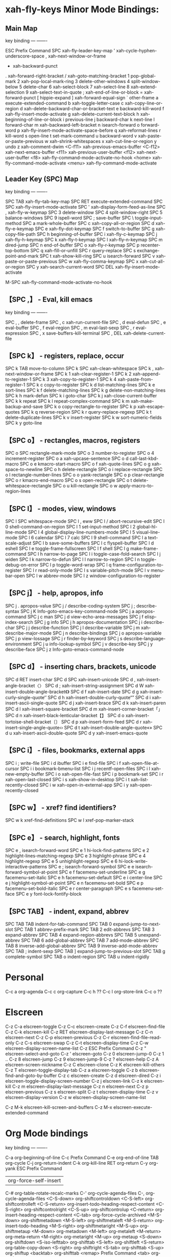 * xah-fly-keys Minor Mode Bindings:
** Main Map
key             binding
---             -------

ESC		Prefix Command
SPC		xah-fly-leader-key-map
'		xah-cycle-hyphen-underscore-space
,		xah-next-window-or-frame
-		xah-backward-punct
.		xah-forward-right-bracket
/		xah-goto-matching-bracket
1		pop-global-mark
2		xah-pop-local-mark-ring
3		delete-other-windows
4		split-window-below
5		delete-char
6		xah-select-block
7		xah-select-line
8		xah-extend-selection
9		xah-select-text-in-quote
;		xah-end-of-line-or-block
=		xah-forward-punct
[		hippie-expand
]		xah-forward-equal-sign
`		other-frame
a		execute-extended-command
b		xah-toggle-letter-case
c		xah-copy-line-or-region
d		xah-delete-backward-char-or-bracket-text
e		backward-kill-word
f		xah-fly-insert-mode-activate
g		xah-delete-current-text-block
h		xah-beginning-of-line-or-block
i		previous-line
j		backward-char
k		next-line
l		forward-char
m		xah-backward-left-bracket
n		isearch-forward
o		forward-word
p		xah-fly-insert-mode-activate-space-before
q		xah-reformat-lines
r		kill-word
s		open-line
t		set-mark-command
u		backward-word
v		xah-paste-or-paste-previous
w		xah-shrink-whitespaces
x		xah-cut-line-or-region
y		undo
z		xah-comment-dwim
<C-f11>		xah-previous-emacs-buffer
<C-f12>		xah-next-emacs-buffer
<f11>		xah-previous-user-buffer
<f12>		xah-next-user-buffer
<f8>		xah-fly-command-mode-activate-no-hook
<home>		xah-fly-command-mode-activate
<menu>		xah-fly-command-mode-activate

** Leader Key (SPC) Map
key             binding
---             -------

SPC TAB		xah-fly--tab-key-map
SPC RET		execute-extended-command
SPC SPC		xah-fly-insert-mode-activate
SPC '		xah-display-form-feed-as-line
SPC ,		xah-fly-w-keymap
SPC 3		delete-window
SPC 4		split-window-right
SPC 5		balance-windows
SPC 9		ispell-word
SPC ;		save-buffer
SPC \		toggle-input-method
SPC a		mark-whole-buffer
SPC c		xah-copy-all-or-region
SPC d		xah-fly-e-keymap
SPC e		xah-fly-dot-keymap
SPC f		switch-to-buffer
SPC g		xah-copy-file-path
SPC h		beginning-of-buffer
SPC i		xah-fly-c-keymap
SPC j		xah-fly-h-keymap
SPC k		xah-fly-t-keymap
SPC l		xah-fly-n-keymap
SPC m		dired-jump
SPC n		end-of-buffer
SPC o		xah-fly-r-keymap
SPC p		recenter-top-bottom
SPC q		xah-fill-or-unfill
SPC r		query-replace
SPC s		exchange-point-and-mark
SPC t		xah-show-kill-ring
SPC u		isearch-forward
SPC v		xah-paste-or-paste-previous
SPC w		xah-fly-comma-keymap
SPC x		xah-cut-all-or-region
SPC y		xah-search-current-word
SPC DEL		xah-fly-insert-mode-activate

M-SPC		xah-fly-command-mode-activate-no-hook

** 【SPC ,】 - Eval, kill emacs
key             binding
---             -------

SPC , ,		delete-frame
SPC , c		xah-run-current-file
SPC , d		eval-defun
SPC , e		eval-buffer
SPC , f		eval-region
SPC , m		eval-last-sexp
SPC , r		eval-expression
SPC , x		save-buffers-kill-terminal
SPC , DEL	xah-delete-current-file

** 【SPC k】 - registers, replace, occur
SPC k TAB	move-to-column
SPC k SPC	xah-clean-whitespace
SPC k ,		xah-next-window-or-frame
SPC k 1		xah-clear-register-1
SPC k 2		xah-append-to-register-1
SPC k 3		xah-copy-to-register-1
SPC k 4		xah-paste-from-register-1
SPC k c		copy-to-register
SPC k d		list-matching-lines
SPC k e		sort-lines
SPC k f		delete-matching-lines
SPC k g		delete-non-matching-lines
SPC k h		mark-defun
SPC k i		goto-char
SPC k j		xah-close-current-buffer
SPC k k		repeat
SPC k l		repeat-complex-command
SPC k m		xah-make-backup-and-save
SPC k o		copy-rectangle-to-register
SPC k p		xah-escape-quotes
SPC k q		reverse-region
SPC k r		query-replace-regexp
SPC k t		delete-duplicate-lines
SPC k v		insert-register
SPC k w		sort-numeric-fields
SPC k y		goto-line

** 【SPC o】 - rectangles, macros, registers
SPC o SPC	rectangle-mark-mode
SPC o 3		number-to-register
SPC o 4		increment-register
SPC o a		xah-upcase-sentence
SPC o d		call-last-kbd-macro
SPC o e		kmacro-start-macro
SPC o f		xah-quote-lines
SPC o g		xah-space-to-newline
SPC o h		delete-rectangle
SPC o i		replace-rectangle
SPC o l		rectangle-number-lines
SPC o o		yank-rectangle
SPC o p		clear-rectangle
SPC o r		kmacro-end-macro
SPC o s		open-rectangle
SPC o t		delete-whitespace-rectangle
SPC o u		kill-rectangle
SPC o w		apply-macro-to-region-lines

** 【SPC l】 - modes, view, windows
SPC l SPC	whitespace-mode
SPC l ,		eww
SPC l /		abort-recursive-edit
SPC l 0		shell-command-on-region
SPC l 1		set-input-method
SPC l 2		global-hl-line-mode
SPC l 4		global-display-line-numbers-mode
SPC l 5		visual-line-mode
SPC l 6		calendar
SPC l 7		calc
SPC l 9		shell-command
SPC l a		text-scale-adjust
SPC l b		save-some-buffers
SPC l c		flyspell-buffer
SPC l d		eshell
SPC l e		toggle-frame-fullscreen
SPC l f		shell
SPC l g		make-frame-command
SPC l h		narrow-to-page
SPC l i		toggle-case-fold-search
SPC l j		widen
SPC l k		narrow-to-defun
SPC l l		narrow-to-region
SPC l n		toggle-debug-on-error
SPC l p		toggle-word-wrap
SPC l q		frame-configuration-to-register
SPC l r		read-only-mode
SPC l s		variable-pitch-mode
SPC l v		menu-bar-open
SPC l w		abbrev-mode
SPC l z		window-configuration-to-register

** 【SPC j】 - help, apropos, info
SPC j .		apropos-value
SPC j /		describe-coding-system
SPC j ;		describe-syntax
SPC j K		Info-goto-emacs-key-command-node
SPC j a		apropos-command
SPC j c		man
SPC j d		view-echo-area-messages
SPC j f		elisp-index-search
SPC j g		info
SPC j h		apropos-documentation
SPC j i		describe-char
SPC j j		describe-function
SPC j l		describe-variable
SPC j m		xah-describe-major-mode
SPC j n		describe-bindings
SPC j o		apropos-variable
SPC j p		view-lossage
SPC j r		finder-by-keyword
SPC j s		describe-language-environment
SPC j u		info-lookup-symbol
SPC j v		describe-key
SPC j y		describe-face
SPC j z		Info-goto-emacs-command-node

** 【SPC d】 - inserting chars, brackets, unicode
SPC d RET	insert-char
SPC d SPC	xah-insert-unicode
SPC d ,		xah-insert-angle-bracket〈〉
SPC d ;		xah-insert-string-assignment
SPC d W		xah-insert-double-angle-bracket《》
SPC d f		xah-insert-date
SPC d g		xah-insert-curly-single-quote‘’
SPC d h		xah-insert-double-curly-quote“”
SPC d i		xah-insert-ascii-single-quote
SPC d j		xah-insert-brace
SPC d k		xah-insert-paren
SPC d l		xah-insert-square-bracket
SPC d m		xah-insert-corner-bracket「」
SPC d n		xah-insert-black-lenticular-bracket【】
SPC d o		xah-insert-tortoise-shell-bracket〔〕
SPC d p		xah-insert-form-feed
SPC d r		xah-insert-single-angle-quote‹›
SPC d t		xah-insert-double-angle-quote«»
SPC d u		xah-insert-ascii-double-quote
SPC d y		xah-insert-emacs-quote

** 【SPC i】 - files, bookmarks, external apps
SPC i ;		write-file
SPC i d		ibuffer
SPC i e		find-file
SPC i f		xah-open-file-at-cursor
SPC i i		bookmark-bmenu-list
SPC i j		recentf-open-files
SPC i l		xah-new-empty-buffer
SPC i o		xah-open-file-fast
SPC i p		bookmark-set
SPC i r		xah-open-last-closed
SPC i s		xah-show-in-desktop
SPC i t		xah-list-recently-closed
SPC i w		xah-open-in-external-app
SPC i y		xah-open-recently-closed

** 【SPC w】 - xref? find identifiers?
SPC w k		xref-find-definitions
SPC w l		xref-pop-marker-stack

** 【SPC e】 - search, highlight, fonts
SPC e ,		isearch-forward-word
SPC e 1		hi-lock-find-patterns
SPC e 2		highlight-lines-matching-regexp
SPC e 3		highlight-phrase
SPC e 4		highlight-regexp
SPC e 5		unhighlight-regexp
SPC e 6		hi-lock-write-interactive-patterns
SPC e ;		isearch-forward-symbol
SPC e e		isearch-forward-symbol-at-point
SPC e f		facemenu-set-underline
SPC e g		facemenu-set-italic
SPC e h		facemenu-set-default
SPC e i		center-line
SPC e j		highlight-symbol-at-point
SPC e n		facemenu-set-bold
SPC e p		facemenu-set-bold-italic
SPC e r		center-paragraph
SPC e s		facemenu-set-face
SPC e y		font-lock-fontify-block

** 【SPC TAB】 - indent, expand, abbrev
SPC TAB TAB	indent-for-tab-command
SPC TAB 0	expand-jump-to-next-slot
SPC TAB 1	abbrev-prefix-mark
SPC TAB 2	edit-abbrevs
SPC TAB 3	expand-abbrev
SPC TAB 4	expand-region-abbrevs
SPC TAB 5	unexpand-abbrev
SPC TAB 6	add-global-abbrev
SPC TAB 7	add-mode-abbrev
SPC TAB 8	inverse-add-global-abbrev
SPC TAB 9	inverse-add-mode-abbrev
SPC TAB ;	indent-sexp
SPC TAB ]	expand-jump-to-previous-slot
SPC TAB g	complete-symbol
SPC TAB o	indent-region
SPC TAB u	indent-rigidly

* Personal
C-c a		org-agenda
C-c c		org-capture
C-c h		??
C-c l		org-store-link
C-c o		??

* Elscreen
C-z C-a		elscreen-toggle
C-z C-c		elscreen-create
C-z C-f		elscreen-find-file
C-z C-k		elscreen-kill
C-z RET		elscreen-display-last-message
C-z C-n		elscreen-next
C-z C-p		elscreen-previous
C-z C-r		elscreen-find-file-read-only
C-z C-s		elscreen-swap
C-z C-t		elscreen-display-time
C-z C-w		elscreen-display-screen-name-list
C-z ESC		Prefix Command
C-z "		elscreen-select-and-goto
C-z '		elscreen-goto
C-z 0		elscreen-jump-0
C-z 1 .. C-z 8	elscreen-jump
C-z 9		elscreen-jump-9
C-z ?		elscreen-help
C-z A		elscreen-screen-nickname
C-z C		elscreen-clone
C-z K		elscreen-kill-others
C-z T		elscreen-toggle-display-tab
C-z a		elscreen-toggle
C-z b		elscreen-find-and-goto-by-buffer
C-z c		elscreen-create
C-z d		elscreen-dired
C-z i		elscreen-toggle-display-screen-number
C-z j		elscreen-link
C-z k		elscreen-kill
C-z m		elscreen-display-last-message
C-z n		elscreen-next
C-z p		elscreen-previous
C-z s		elscreen-split
C-z t		elscreen-display-time
C-z v		elscreen-display-version
C-z w		elscreen-display-screen-name-list

C-z M-k		elscreen-kill-screen-and-buffers
C-z M-x		elscreen-execute-extended-command
* Org Mode bindings
key             binding
---             -------

C-a		org-beginning-of-line
C-c		Prefix Command
C-e		org-end-of-line
TAB		org-cycle
C-j		org-return-indent
C-k		org-kill-line
RET		org-return
C-y		org-yank
ESC		Prefix Command
|		org-force-self-insert
C-#		org-table-rotate-recalc-marks
C-'		org-cycle-agenda-files
C-,		org-cycle-agenda-files
<C-S-down>	org-shiftcontroldown
<C-S-left>	org-shiftcontrolleft
<C-S-return>	org-insert-todo-heading-respect-content
<C-S-right>	org-shiftcontrolright
<C-S-up>	org-shiftcontrolup
<C-return>	org-insert-heading-respect-content
<C-tab>		org-force-cycle-archived
<M-S-down>	org-shiftmetadown
<M-S-left>	org-shiftmetaleft
<M-S-return>	org-insert-todo-heading
<M-S-right>	org-shiftmetaright
<M-S-up>	org-shiftmetaup
<M-down>	org-metadown
<M-left>	org-metaleft
<M-return>	org-meta-return
<M-right>	org-metaright
<M-up>		org-metaup
<S-down>	org-shiftdown
<S-iso-lefttab>			org-shifttab
<S-left>	org-shiftleft
<S-return>	org-table-copy-down
<S-right>	org-shiftright
<S-tab>		org-shifttab
<S-up>		org-shiftup
<backtab>	org-shifttab
<remap>		Prefix Command
<tab>		org-cycle

C-M-i		pcomplete
M-RET		org-insert-heading
C-M-t		org-transpose-element
M-a		org-backward-sentence
M-e		org-forward-sentence
M-h		org-mark-element
M-{		org-backward-element
M-}		org-forward-element

C-c C-a		org-attach
C-c C-b		org-backward-heading-same-level
C-c C-c		org-ctrl-c-ctrl-c
C-c C-d		org-deadline
C-c C-e		org-export-dispatch
C-c C-f		org-forward-heading-same-level
C-c C-j		org-goto
C-c C-k		org-kill-note-or-show-branches
C-c C-l		org-insert-link
C-c RET		org-ctrl-c-ret
C-c C-o		org-open-at-point
C-c C-q		org-set-tags-command
C-c C-r		org-reveal
C-c C-s		org-schedule
C-c C-t		org-todo
C-c C-v		Prefix Command
C-c C-w		org-refile
C-c C-x		Prefix Command
C-c C-y		org-evaluate-time-range
C-c C-z		org-add-note
C-c ESC		Prefix Command
C-c C-^		org-up-element
C-c C-_		org-down-element
C-c SPC		org-table-blank-field
C-c !		org-time-stamp-inactive
C-c #		org-update-statistics-cookies
C-c $		org-archive-subtree
C-c %		org-mark-ring-push
C-c &		org-mark-ring-goto
C-c '		org-edit-special
C-c *		org-ctrl-c-star
C-c +		org-table-sum
C-c ,		org-priority
C-c -		org-ctrl-c-minus
C-c .		org-time-stamp
C-c /		org-sparse-tree
C-c :		org-toggle-fixed-width-section
C-c ;		org-toggle-comment
C-c <		org-date-from-calendar
C-c =		org-table-eval-formula
C-c >		org-goto-calendar
C-c ?		org-table-field-info
C-c @		org-mark-subtree
C-c [		org-agenda-file-to-front
C-c \		org-match-sparse-tree
C-c ]		org-remove-file
C-c ^		org-sort
C-c `		org-table-edit-field
C-c {		org-table-toggle-formula-debugger
C-c |		org-table-create-or-convert-from-region
C-c }		org-table-toggle-coordinate-overlays
C-c ~		org-table-create-with-table.el
C-c C-*		org-list-make-subtree

<remap> <backward-paragraph>	org-backward-paragraph
<remap> <delete-backward-char>	org-delete-backward-char
<remap> <delete-char>		org-delete-char
<remap> <forward-paragraph>	org-forward-paragraph
<remap> <open-line>		org-open-line
<remap> <outline-backward-same-level>
				org-backward-heading-same-level
<remap> <outline-demote>	org-demote-subtree
<remap> <outline-forward-same-level>
				org-forward-heading-same-level
<remap> <outline-insert-heading>
				org-ctrl-c-ret
<remap> <outline-mark-subtree>	org-mark-subtree
<remap> <outline-promote>	org-promote-subtree
<remap> <self-insert-command>	org-self-insert-command
<remap> <show-branches>		org-kill-note-or-show-branches
<remap> <show-subtree>		org-show-subtree
<remap> <transpose-words>	org-transpose-words

C-c TAB		outline-show-children
C-c C-n		outline-next-visible-heading
C-c C-p		outline-previous-visible-heading
C-c C-u		outline-up-heading
C-c C-<		outline-promote
C-c C->		outline-demote

C-c C-M-l	org-insert-all-links
C-c M-b		org-previous-block
C-c M-f		org-next-block
C-c M-w		org-copy

C-c C-v C-a	org-babel-sha1-hash
C-c C-v C-b	org-babel-execute-buffer
C-c C-v C-c	org-babel-check-src-block
C-c C-v C-d	org-babel-demarcate-block
C-c C-v C-e	org-babel-execute-maybe
C-c C-v C-f	org-babel-tangle-file
C-c C-v TAB	org-babel-view-src-block-info
C-c C-v C-j	org-babel-insert-header-arg
C-c C-v C-l	org-babel-load-in-session
C-c C-v C-n	org-babel-next-src-block
C-c C-v C-o	org-babel-open-src-block-result
C-c C-v C-p	org-babel-previous-src-block
C-c C-v C-r	org-babel-goto-named-result
C-c C-v C-s	org-babel-execute-subtree
C-c C-v C-t	org-babel-tangle
C-c C-v C-u	org-babel-goto-src-block-head
C-c C-v C-v	org-babel-expand-src-block
C-c C-v C-x	org-babel-do-key-sequence-in-edit-buffer
C-c C-v C-z	org-babel-switch-to-session
C-c C-v ESC	Prefix Command
C-c C-v I	org-babel-view-src-block-info
C-c C-v a	org-babel-sha1-hash
C-c C-v b	org-babel-execute-buffer
C-c C-v c	org-babel-check-src-block
C-c C-v d	org-babel-demarcate-block
C-c C-v e	org-babel-execute-maybe
C-c C-v f	org-babel-tangle-file
C-c C-v g	org-babel-goto-named-src-block
C-c C-v h	org-babel-describe-bindings
C-c C-v i	org-babel-lob-ingest
C-c C-v j	org-babel-insert-header-arg
C-c C-v l	org-babel-load-in-session
C-c C-v n	org-babel-next-src-block
C-c C-v o	org-babel-open-src-block-result
C-c C-v p	org-babel-previous-src-block
C-c C-v r	org-babel-goto-named-result
C-c C-v s	org-babel-execute-subtree
C-c C-v t	org-babel-tangle
C-c C-v u	org-babel-goto-src-block-head
C-c C-v v	org-babel-expand-src-block
C-c C-v x	org-babel-do-key-sequence-in-edit-buffer
C-c C-v z	org-babel-switch-to-session-with-code

C-c C-x C-a	org-archive-subtree-default
C-c C-x C-b	org-toggle-checkbox
C-c C-x C-c	org-columns
C-c C-x C-d	org-clock-display
C-c C-x C-f	org-emphasize
C-c C-x TAB	org-clock-in
C-c C-x C-j	org-clock-goto
C-c C-x C-l	org-preview-latex-fragment
C-c C-x RET	Prefix Command
C-c C-x C-n	org-next-link
C-c C-x C-o	org-clock-out
C-c C-x C-p	org-previous-link
C-c C-x C-q	org-clock-cancel
C-c C-x C-r	org-clock-report
C-c C-x C-s	org-archive-subtree
C-c C-x C-t	org-toggle-time-stamp-overlays
C-c C-x C-u	org-dblock-update
C-c C-x C-v	org-toggle-inline-images
C-c C-x C-w	org-cut-special
C-c C-x C-x	org-clock-in-last
C-c C-x C-y	org-paste-special
C-c C-x C-z	org-resolve-clocks
C-c C-x ESC	Prefix Command
C-c C-x !	org-reload
C-c C-x ,	org-timer-pause-or-continue
C-c C-x -	org-timer-item
C-c C-x .	org-timer
C-c C-x 0	org-timer-start
C-c C-x :	org-timer-cancel-timer
C-c C-x ;	org-timer-set-timer
C-c C-x <	org-agenda-set-restriction-lock
C-c C-x >	org-agenda-remove-restriction-lock
C-c C-x A	org-archive-to-archive-sibling
C-c C-x E	org-inc-effort
C-c C-x G	org-feed-goto-inbox
C-c C-x P	org-set-property-and-value
C-c C-x [	org-reftex-citation
C-c C-x \	org-toggle-pretty-entities
C-c C-x _	org-timer-stop
C-c C-x a	org-toggle-archive-tag
C-c C-x b	org-tree-to-indirect-buffer
C-c C-x c	org-clone-subtree-with-time-shift
C-c C-x d	org-insert-drawer
C-c C-x e	org-set-effort
C-c C-x f	org-footnote-action
C-c C-x g	org-feed-update-all
C-c C-x i	org-insert-columns-dblock
C-c C-x o	org-toggle-ordered-property
C-c C-x p	org-set-property
C-c C-x q	org-toggle-tags-groups
C-c C-x v	org-copy-visible

C-c C-v C-M-h	org-babel-mark-block

C-c C-x C-M-v	org-redisplay-inline-images
C-c C-x M-w	org-copy-special

C-c C-x RET g	org-mobile-pull
C-c C-x RET p	org-mobile-push

